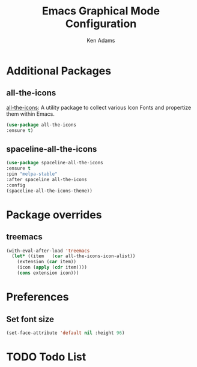 #+TITLE: Emacs Graphical Mode Configuration
#+AUTHOR: Ken Adams
#+EMAIL: ken@nomatics.org
#+OPTIONS: toc:nil num:nil

* Additional Packages
** all-the-icons 
    [[https://github.com/domtronn/all-the-icons.el][all-the-icons]]: A utility package to collect various Icon Fonts and propertize them within Emacs.
    #+BEGIN_SRC emacs-lisp
    (use-package all-the-icons 
    :ensure t)
    #+END_SRC
** spaceline-all-the-icons
   #+BEGIN_SRC emacs-lisp
   (use-package spaceline-all-the-icons
   :ensure t
   :pin "melpa-stable"
   :after spaceline all-the-icons
   :config
   (spaceline-all-the-icons-theme))
   #+END_SRC

* Package overrides 
** treemacs
   #+BEGIN_SRC emacs-lisp
   (with-eval-after-load 'treemacs
     (let* ((item   (car all-the-icons-icon-alist))
       (extension (car item))
       (icon (apply (cdr item))))
       (cons extension icon)))
   #+END_SRC

* Preferences 
** Set font size 
    #+BEGIN_SRC emacs-lisp
    (set-face-attribute 'default nil :height 96)
    #+END_SRC
* TODO Todo List

